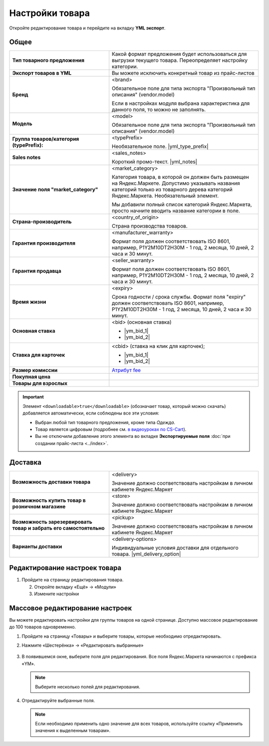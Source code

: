 Настройки товара
----------------

.. fancybox:: img/yml_product.png
    :alt: Товар

Откройте редактирование товара и перейдите на вкладку **YML экспорт**.

Общее
=====


.. list-table::
    :stub-columns: 1
    :widths: 20 30

    *   -   Тип товарного предложения

        -   Какой формат предложения будет использоваться для выгрузки текущего товара.
            Переопределяет настройку категории.

    *   -   Экспорт товаров в YML

        -   Вы можете исключить конкретный товар из прайс-листов

    *   -   Бренд

        -   <brand>

            Обязательное поле для типа экспорта "Произвольный тип описания" (vendor.model)

            Если в настройках модуля выбрана характеристика для данного поля, то можно не заполнять.

    *   -   Модель

        -   <model>

            Обязательное поле для типа экспорта "Произвольный тип описания" (vendor.model)

    *   -   Группа товаров/категория (typePrefix):

        -   <typePrefix>

            Необязательное поле. |yml_type_prefix|

    *   -   Sales notes

        -   <sales_notes>

            Короткий промо-текст. |yml_notes|

    *   -   Значение поля "market_category"

        -   <market_category>

            Категория товара, в которой он должен быть размещен на Яндекс.Маркете. Допустимо указывать названия категорий только из товарного дерева категорий Яндекс.Маркета. Необязательный элемент.

            Мы добавили полный список категорий Яндекс.Маркета, просто начните вводить название категории в поле.

    *   -   Страна-производитель

        -   <country_of_origin>

            Страна производства товаров.

    *   -   Гарантия производителя

        -   <manufacturer_warranty>

            Формат поля должен соответствовать ISO 8601, например, P1Y2M10DT2H30M - 1 год, 2 месяца, 10 дней, 2 часа и 30 минут.

    *   -   Гарантия продавца

        -   <seller_warranty>

            Формат поля должен соответствовать ISO 8601, например, P1Y2M10DT2H30M - 1 год, 2 месяца, 10 дней, 2 часа и 30 минут.

    *   -   Время жизни

        -   <expiry>

            Срока годности / срока службы. Формат поля "expiry" должен соответствовать ISO 8601, например, P1Y2M10DT2H30M - 1 год, 2 месяца, 10 дней, 2 часа и 30 минут.


    *   -   Основная ставка

        -   <bid> (oсновная ставка)

            *   |ym_bid_1|

            *   |ym_bid_2|

    *   -   Ставка для карточек

        -   <cbid> (cтавка на клик для карточек);

            *   |ym_bid_1|

            *   |ym_bid_2|

    *   -   Размер комиссии

        -   `Атрибут fee <https://yandex.ru/support/partnermarket/elements/fee.xml>`_

    *   -   Покупная цена

        -

    *   -   Товары для взрослых

        -

.. important::

    Элемент ``<downloadable>true</downloadable>`` (обозначает товар, который можно скачать) добавляется автоматически, если соблюдены все эти условия:

    * Выбран любой тип товарного предложения, кроме типа *Одежда*.

    * Товар является цифровым (подробнее см. `в видеоуроках по CS-Cart <https://www.cs-cart.ru/videos/admin/kak-prodavat-cifrovye-tovary-v-internet-magazine-na-cs-cart.html>`_).

    * Вы не отключили добавление этого элемента во вкладке **Экспортируемые поля** :doc:`при создании прайс-листа <../index>`.

Доставка
========

.. list-table::
    :stub-columns: 1
    :widths: 20 30

    *   -   Возможность доставки товара

        -   <delivery>

            Значение должно соответствовать настройкам в личном кабинете Яндекс.Маркет

    *   -   Возможность купить товар в розничном магазине

        -   <store>

            Значение должно соответствовать настройкам в личном кабинете Яндекс.Маркет

    *   -   Возможность зарезервировать товар и забрать его самостоятельно

        -   <pickup>

            Значение должно соответствовать настройкам в личном кабинете Яндекс.Маркет

    *   -   Варианты доставки

        -   <delivery-options>

            Индивидуальные условия доставки для отдельного товара. |yml_delivery_option|

Редактирование настроек товара
==============================

1.  Пройдите на страницу редактирования товара.

    .. fancybox:: img/yandex_market_export_06.png
        :alt: Яндекс.Метрика

    2.  Откройте вкладку «Ещё» → «Модули»

        .. fancybox:: img/yandex_market_export_05.png
            :alt: Яндекс.Метрика

    3.  Измените настройки

        .. fancybox:: img/yandex_market_export_04.png
            :alt: Яндекс.Метрика

Массовое редактирование настроек
================================

Вы можете редактировать настройки для группы товаров на одной странице. Доступно массовое редактирование до 100 товаров одновременно.

1.  Пройдите на страницу «Товары» и выберите товары, которые необходимо отредактировать.

    .. fancybox:: img/yandex_market_export_07.png
        :alt: Яндекс.Метрика

2.  Нажмите «Шестерёнка» → «Редактировать выбранные»

        .. fancybox:: img/yandex_market_export_08.png
            :alt: Яндекс.Метрика

3.  В появившемся окне, выберите поля для редактирования. Все поля Яндекс.Маркета начинаются с префикса «YM».

    .. note::

        Выберите несколько полей для редактирования.

    .. fancybox:: img/yandex_market_export_09.png
        :alt: Яндекс.Метрика

4.  Отредактируйте выбранные поля.

    .. fancybox:: img/yandex_market_export_10.png
        :alt: Яндекс.Метрика

    .. note::

        Если необходимо применить одно значение для всех товаров, используйте ссылку «Применить значения к выделенным товарам».


.. |yml_type_prefix| raw:: html

   <!--noindex--><a href="https://yandex.ru/support/partnermarket/elements/typeprefix.xml" target="_blank" rel="nofollow">Описание</a><!--/noindex-->

.. |yml_notes| raw:: html

   <!--noindex--><a href="https://yandex.ru/support/partnermarket/elements/sales_notes.xml" target="_blank" rel="nofollow">Описание</a><!--/noindex-->

.. |ym_bid_1| raw:: html

   <!--noindex--><a href="http://help.yandex.ru/partnermarket/yml-auction.xml" target="_blank" rel="nofollow">Управление ставками через YML</a><!--/noindex-->

.. |ym_bid_2| raw:: html

   <!--noindex--><a href="http://help.yandex.ru/partnermarket/auction/placement.xml#placement" target="_blank" rel="nofollow">На что влияют ставки</a><!--/noindex-->

.. |yml_delivery_option| raw:: html

   <!--noindex--><a href="https://yandex.ru/support/partnermarket/elements/delivery-options.xml" target="_blank" rel="nofollow">Опции доставки</a><!--/noindex-->

